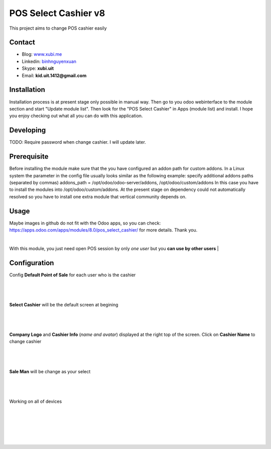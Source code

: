 =====================
POS Select Cashier v8
=====================
This project aims to change POS cashier easily


Contact
=======

- Blog: www.xubi.me_
- Linkedin: binhnguyenxuan_
- Skype: **xubi.uit**
- Email: **kid.uit.1412@gmail.com**

.. _www.xubi.me: http://www.xubi.me
.. _binhnguyenxuan: https://www.linkedin.com/in/binhnguyenxuan

Installation
============
Installation process is at present stage only possible in manual way.
Then go to you odoo webinterface to the module section and start "Update module list". Then look for the "POS Select Cashier" in Apps (module list) and install.
I hope you enjoy checking out what all you can do with this application.

Developing
==========
TODO: Require password when change cashier. I will update later.


Prerequisite
============
Before installing the module make sure that the you have configured an addon path for custom addons. In a Linux system the parameter in the config file usually looks similar as the following example:
specify additional addons paths (separated by commas)
addons_path = /opt/odoo/odoo-server/addons, /opt/odoo/custom/addons
In this case you have to install the modules into /opt/odoo/custom/addons. At the present stage on dependency could not automatically resolved so you have to install one extra module that vertical community depends on.

Usage
=====
Maybe images in github do not fit with the Odoo apps, so you can check: https://apps.odoo.com/apps/modules/8.0/pos_select_cashier/ for more details.
Thank you.

|
With this module, you just need open POS session by only *one user* but you **can use by other users**
|

Configuration
=============

Config **Default Point of Sale** for each user who is the cashier

|
.. figure:: config_default.jpg
   :alt: Default Point of Sale
   :scale: 80 %
   :align: center
   :figclass: text-center
|

**Select Cashier** will be the default screen at begining

|
.. figure:: default_screen.jpg
   :alt: Default Screen
   :scale: 80 %
   :align: center
   :figclass: text-center
|

**Company Logo** and **Cashier Info** (*name and avatar*) displayed at the right top of the screen. Click on **Cashier Name** to change cashier

|
.. figure:: logo_cashier_avatar.jpg
   :alt: Change cashier
   :scale: 80 %
   :align: center
   :figclass: text-center
|

**Sale Man** will be change as your select

|
.. figure:: saleman.jpg
   :alt: Change Saleman
   :scale: 80 %
   :align: center
   :figclass: text-center
|


Working on all of devices

|
.. figure:: device.jpg
   :alt: iPhone working
   :scale: 80 %
   :align: center
   :figclass: text-center
|

|
.. figure:: device_2.jpg
   :alt: iPad working
   :scale: 80 %
   :align: center
   :figclass: text-center
|
